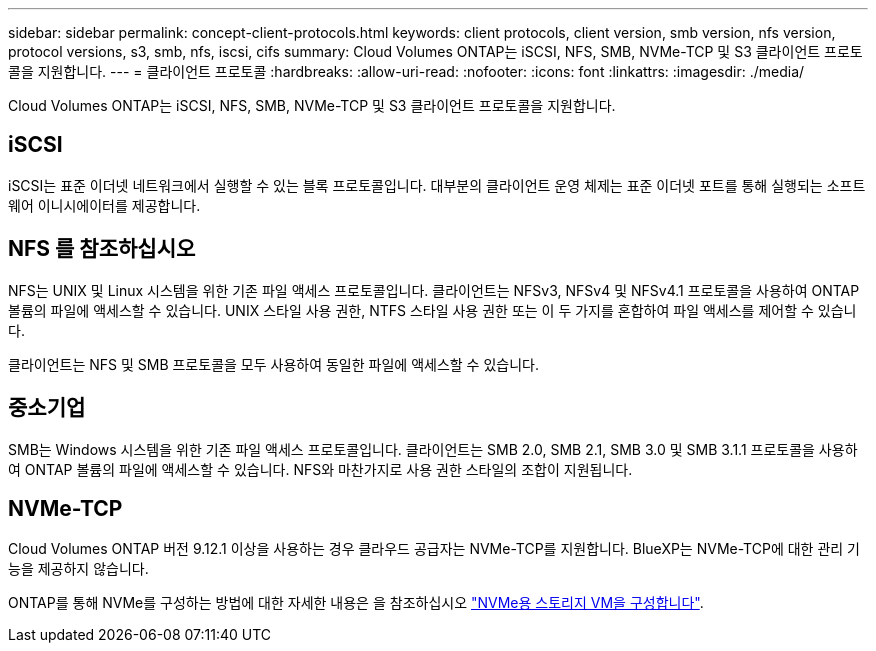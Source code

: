 ---
sidebar: sidebar 
permalink: concept-client-protocols.html 
keywords: client protocols, client version, smb version, nfs version, protocol versions, s3, smb, nfs, iscsi, cifs 
summary: Cloud Volumes ONTAP는 iSCSI, NFS, SMB, NVMe-TCP 및 S3 클라이언트 프로토콜을 지원합니다. 
---
= 클라이언트 프로토콜
:hardbreaks:
:allow-uri-read: 
:nofooter: 
:icons: font
:linkattrs: 
:imagesdir: ./media/


[role="lead"]
Cloud Volumes ONTAP는 iSCSI, NFS, SMB, NVMe-TCP 및 S3 클라이언트 프로토콜을 지원합니다.



== iSCSI

iSCSI는 표준 이더넷 네트워크에서 실행할 수 있는 블록 프로토콜입니다. 대부분의 클라이언트 운영 체제는 표준 이더넷 포트를 통해 실행되는 소프트웨어 이니시에이터를 제공합니다.



== NFS 를 참조하십시오

NFS는 UNIX 및 Linux 시스템을 위한 기존 파일 액세스 프로토콜입니다. 클라이언트는 NFSv3, NFSv4 및 NFSv4.1 프로토콜을 사용하여 ONTAP 볼륨의 파일에 액세스할 수 있습니다. UNIX 스타일 사용 권한, NTFS 스타일 사용 권한 또는 이 두 가지를 혼합하여 파일 액세스를 제어할 수 있습니다.

클라이언트는 NFS 및 SMB 프로토콜을 모두 사용하여 동일한 파일에 액세스할 수 있습니다.



== 중소기업

SMB는 Windows 시스템을 위한 기존 파일 액세스 프로토콜입니다. 클라이언트는 SMB 2.0, SMB 2.1, SMB 3.0 및 SMB 3.1.1 프로토콜을 사용하여 ONTAP 볼륨의 파일에 액세스할 수 있습니다. NFS와 마찬가지로 사용 권한 스타일의 조합이 지원됩니다.

ifdef::aws[]

endif::aws[]

ifdef::azure[]

endif::azure[]



== NVMe-TCP

Cloud Volumes ONTAP 버전 9.12.1 이상을 사용하는 경우 클라우드 공급자는 NVMe-TCP를 지원합니다. BlueXP는 NVMe-TCP에 대한 관리 기능을 제공하지 않습니다.

ONTAP를 통해 NVMe를 구성하는 방법에 대한 자세한 내용은 을 참조하십시오 https://docs.netapp.com/us-en/ontap/san-admin/configure-svm-nvme-task.html["NVMe용 스토리지 VM을 구성합니다"^].
